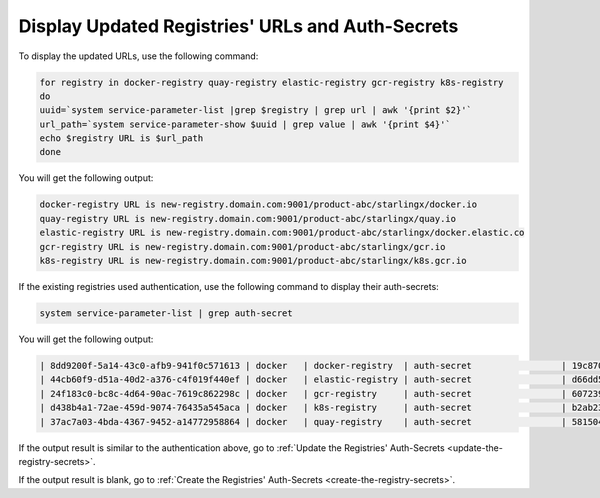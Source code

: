 
..
.. _validate-existing-registry-and-new-url:

=================================================
Display Updated Registries' URLs and Auth-Secrets
=================================================

To display the updated URLs, use the following command:

.. code-block:: none

    for registry in docker-registry quay-registry elastic-registry gcr-registry k8s-registry
    do
    uuid=`system service-parameter-list |grep $registry | grep url | awk '{print $2}'`
    url_path=`system service-parameter-show $uuid | grep value | awk '{print $4}'`
    echo $registry URL is $url_path
    done

You will get the following output:

.. code-block:: none

    docker-registry URL is new-registry.domain.com:9001/product-abc/starlingx/docker.io
    quay-registry URL is new-registry.domain.com:9001/product-abc/starlingx/quay.io
    elastic-registry URL is new-registry.domain.com:9001/product-abc/starlingx/docker.elastic.co
    gcr-registry URL is new-registry.domain.com:9001/product-abc/starlingx/gcr.io
    k8s-registry URL is new-registry.domain.com:9001/product-abc/starlingx/k8s.gcr.io

If the existing registries used authentication, use the following command to
display their auth-secrets:

.. code-block:: none

    system service-parameter-list | grep auth-secret

You will get the following output:

.. code-block:: none

    | 8dd9200f-5a14-43c0-afb9-941f0c571613 | docker   | docker-registry  | auth-secret                 | 19c8700b-0907-4fdb-bb4d-d4c23d9a644b                                             | None        | None     |
    | 44cb60f9-d51a-40d2-a376-c4f019f440ef | docker   | elastic-registry | auth-secret                 | d66dd561-e4a6-499a-b235-72a7e9dd1634                                             | None        | None     |
    | 24f183c0-bc8c-4d64-90ac-7619c862298c | docker   | gcr-registry     | auth-secret                 | 60723957-ab68-44cc-ab94-4a8b09c9e852                                             | None        | None     |
    | d438b4a1-72ae-459d-9074-76435a545aca | docker   | k8s-registry     | auth-secret                 | b2ab23d8-b878-41ae-bb5b-7bdba0f44f64                                             | None        | None     |
    | 37ac7a03-4bda-4367-9452-a14772958864 | docker   | quay-registry    | auth-secret                 | 58150478-c74b-496a-bcaf-98973835cc03                                             | None        | None     |

If the output result is similar to the authentication above, go to :ref:`Update the Registries' Auth-Secrets
<update-the-registry-secrets>`.

If the output result is blank, go to :ref:`Create the Registries' Auth-Secrets
<create-the-registry-secrets>`.
